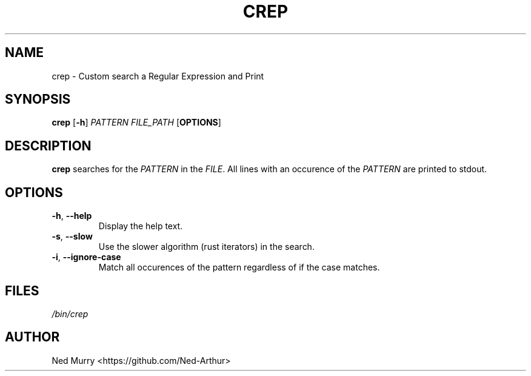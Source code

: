.TH CREP 1 2024-1-10 "GNU crep 0.1"

.SH NAME
crep \- Custom search a Regular Expression and Print

.SH SYNOPSIS
.B crep
[\fB\-h\fR]
\fIPATTERN\fR
\fIFILE_PATH\fR
[\fBOPTIONS\fR]

.SH DESCRIPTION
.B crep
searches for the \fIPATTERN\fR in the \fIFILE\fR.
All lines with an occurence of the \fIPATTERN\fR are printed to stdout.

.SH OPTIONS
.TP
.BR \-h ", " \-\-help
Display the help text.
.TP
.BR \-s ", " \-\-slow
Use the slower algorithm (rust iterators) in the search.
.TP
.BR \-i ", " \-\-ignore\-case
Match all occurences of the pattern regardless of if the case matches.

.SH FILES
.I /bin/crep

.SH AUTHOR
Ned Murry <https://github.com/Ned-Arthur>

